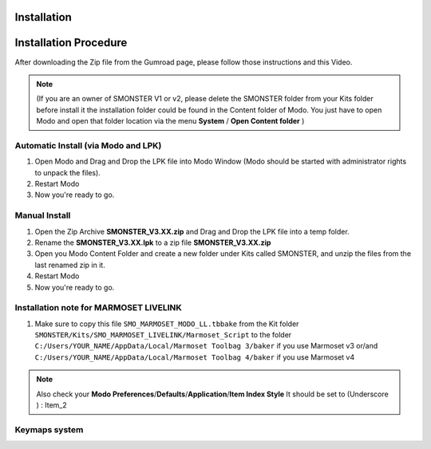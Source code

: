 Installation
============

.. _installation_smonster:

Installation Procedure
======================

After downloading the Zip file from the Gumroad page, please follow those instructions and this Video.

.. raw:: html

   <iframe width="560" height="315" src="https://www.youtube.com/embed/nJjRuAxuqhU" title="YouTube video player" frameborder="0" allow="accelerometer; autoplay; clipboard-write; encrypted-media; gyroscope; picture-in-picture" allowfullscreen></iframe>

.. note::

   (If you are an owner of SMONSTER V1 or v2, please delete the SMONSTER folder from your Kits folder before install it the installation folder could be found in the Content folder of Modo. You just have to open Modo and open that folder location via the menu **System** / **Open Content folder** )





.. _installation_smonster_automatic:

Automatic Install (via Modo and LPK)
------------------------------------

#. Open Modo and Drag and Drop the LPK file into Modo Window (Modo should be started with administrator rights to unpack the files).
#. Restart Modo
#. Now you're ready to go.



.. _installation_smonster_manual:

Manual Install 
--------------

#. Open the Zip Archive **SMONSTER_V3.XX.zip** and Drag and Drop the LPK file into a temp folder.
#. Rename the **SMONSTER_V3.XX.lpk** to a zip file **SMONSTER_V3.XX.zip**
#. Open you Modo Content Folder and create a new folder under Kits called SMONSTER, and unzip the files from the last renamed zip in it.
#. Restart Modo
#. Now you're ready to go.



.. _installation_marmoset_livelink:

Installation note for MARMOSET LIVELINK
---------------------------------------
#. Make sure to copy this file ``SMO_MARMOSET_MODO_LL.tbbake`` from the Kit folder ``SMONSTER/Kits/SMO_MARMOSET_LIVELINK/Marmoset_Script`` to the folder ``C:/Users/YOUR_NAME/AppData/Local/Marmoset Toolbag 3/baker`` if you use Marmoset v3 or/and ``C:/Users/YOUR_NAME/AppData/Local/Marmoset Toolbag 4/baker`` if you use Marmoset v4

.. note::

    Also check your **Modo Preferences**/**Defaults**/**Application**/**Item Index Style** It should be set to (Underscore ) : Item_2
    
    

.. _keymaps_smonster:

Keymaps system
--------------

.. raw:: html

   <iframe width="560" height="315" src="https://www.youtube.com/embed/nJjRuAxuqhU?start=120" title="YouTube video player" frameborder="0" allow="accelerometer; autoplay; clipboard-write; encrypted-media; gyroscope; picture-in-picture" allowfullscreen></iframe>